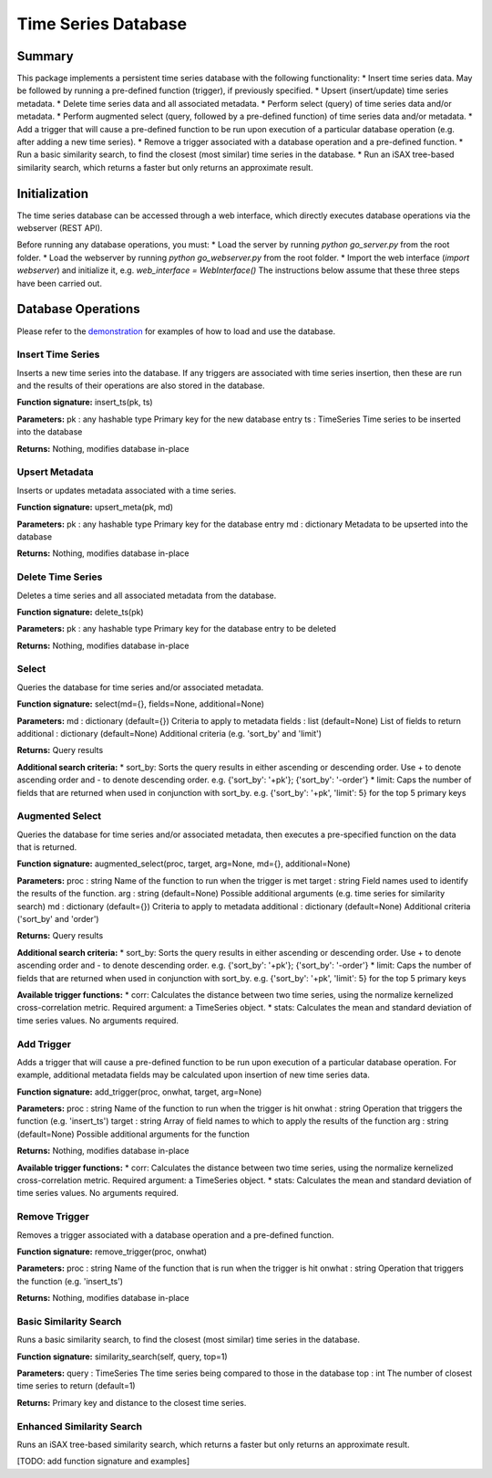 ========
Time Series Database
========

Summary
========
This package implements a persistent time series database with the following functionality:
* Insert time series data. May be followed by running a pre-defined function (trigger), if previously specified.
* Upsert (insert/update) time series metadata.
* Delete time series data and all associated metadata.
* Perform select (query) of time series data and/or metadata.
* Perform augmented select (query, followed by a pre-defined function) of time series data and/or metadata.
* Add a trigger that will cause a pre-defined function to be run upon execution of a particular database operation (e.g. after adding a new time series).
* Remove a trigger associated with a database operation and a pre-defined function.
* Run a basic similarity search, to find the closest (most similar) time series in the database.
* Run an iSAX tree-based similarity search, which returns a faster but only returns an approximate result.

Initialization
========

The time series database can be accessed through a web interface, which directly executes database operations via the webserver (REST API).

Before running any database operations, you must:
* Load the server by running `python go_server.py` from the root folder.
* Load the webserver by running `python go_webserver.py` from the root folder.
* Import the web interface (`import webserver`) and initialize it,
e.g. `web_interface = WebInterface()`
The instructions below assume that these three steps have been carried out.

Database Operations
==================

Please refer to the `demonstration <demo.ipynb>`_ for examples of how to load and use the database.

Insert Time Series
------------------
Inserts a new time series into the database. If any triggers are associated with time series insertion, then these are run and the results of their operations are also stored in the database.

**Function signature:**
insert_ts(pk, ts)

**Parameters:**
pk : any hashable type
Primary key for the new database entry
ts : TimeSeries
Time series to be inserted into the database

**Returns:**
Nothing, modifies database in-place

Upsert Metadata
------------------
Inserts or updates metadata associated with a time series.

**Function signature:**
upsert_meta(pk, md)

**Parameters:**
pk : any hashable type
Primary key for the  database entry
md : dictionary
Metadata to be upserted into the database

**Returns:**
Nothing, modifies database in-place

Delete Time Series
------------------
Deletes a time series and all associated metadata from the database.

**Function signature:**
delete_ts(pk)

**Parameters:**
pk : any hashable type
Primary key for the database entry to be deleted

**Returns:**
Nothing, modifies database in-place

Select
------------------
Queries the database for time series and/or associated metadata.

**Function signature:**
select(md={}, fields=None, additional=None)

**Parameters:**
md : dictionary (default={})
Criteria to apply to metadata
fields : list (default=None)
List of fields to return
additional : dictionary (default=None)
Additional criteria (e.g. 'sort_by' and 'limit')

**Returns:**
Query results

**Additional search criteria:**
* sort_by: Sorts the query results in either ascending or descending order. Use + to denote ascending order and - to denote descending order.
e.g. {'sort_by': '+pk'}; {'sort_by': '-order'}
* limit: Caps the number of fields that are returned when used in conjunction with sort_by.
e.g. {'sort_by': '+pk', 'limit': 5} for the top 5 primary keys

Augmented Select
------------------
Queries the database for time series and/or associated metadata, then executes a pre-specified function on the data that is returned.

**Function signature:**
augmented_select(proc, target, arg=None, md={}, additional=None)

**Parameters:**
proc : string
Name of the function to run when the trigger is met
target : string
Field names used to identify the results of the function.
arg : string (default=None)
Possible additional arguments (e.g. time series for similarity search)
md : dictionary (default={})
Criteria to apply to metadata
additional : dictionary (default=None)
Additional criteria ('sort_by' and 'order')

**Returns:**
Query results

**Additional search criteria:**
* sort_by: Sorts the query results in either ascending or descending order. Use + to denote ascending order and - to denote descending order.
e.g. {'sort_by': '+pk'}; {'sort_by': '-order'}
* limit: Caps the number of fields that are returned when used in conjunction with sort_by.
e.g. {'sort_by': '+pk', 'limit': 5} for the top 5 primary keys

**Available trigger functions:**
* corr: Calculates the distance between two time series, using the normalize kernelized cross-correlation metric. Required argument: a TimeSeries object.
* stats: Calculates the mean and standard deviation of time series values. No arguments required.

Add Trigger
------------------
Adds a trigger that will cause a pre-defined function to be run upon execution of a particular database operation. For example, additional metadata fields may be calculated upon insertion of new time series data.

**Function signature:**
add_trigger(proc, onwhat, target, arg=None)

**Parameters:**
proc : string
Name of the function to run when the trigger is hit
onwhat : string
Operation that triggers the function (e.g. 'insert_ts')
target : string
Array of field names to which to apply the results of the function
arg : string (default=None)
Possible additional arguments for the function

**Returns:**
Nothing, modifies database in-place

**Available trigger functions:**
* corr: Calculates the distance between two time series, using the normalize kernelized cross-correlation metric. Required argument: a TimeSeries object.
* stats: Calculates the mean and standard deviation of time series values. No arguments required.

Remove Trigger
------------------
Removes a trigger associated with a database operation and a pre-defined function.

**Function signature:**
remove_trigger(proc, onwhat)

**Parameters:**
proc : string
Name of the function that is run when the trigger is hit
onwhat : string
Operation that triggers the function (e.g. 'insert_ts')

**Returns:**
Nothing, modifies database in-place

Basic Similarity Search
------------------
Runs a basic similarity search, to find the closest (most similar) time series in the database.

**Function signature:**
similarity_search(self, query, top=1)

**Parameters:**
query : TimeSeries
The time series being compared to those in the database
top : int
The number of closest time series to return (default=1)

**Returns:**
Primary key and distance to the closest time series.

Enhanced Similarity Search
------------------
Runs an iSAX tree-based similarity search, which returns a faster but only returns an approximate result.

[TODO: add function signature and examples]
